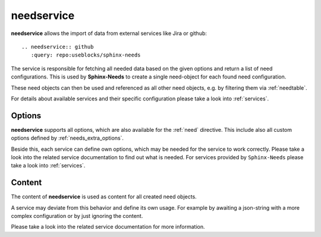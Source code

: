 .. _needservice:

needservice
===========
.. versionadded:: 0.6.0

**needservice** allows the import of data from external services like Jira or github::

    .. needservice:: github
       :query: repo:useblocks/sphinx-needs


.. needservice:: github
   :query: repo:useblocks/sphinxcontrib-needs

   test

The service is responsible for fetching all needed data based on the given options and return a list of
need configurations. This is used by **Sphinx-Needs** to create a single need-object for each found need configuration.

These need objects can then be used and referenced as all other need objects, e.g. by filtering them via
:ref:`needtable`.

For details about available services and their specific configuration please take a look into :ref:`services`.

Options
-------
**needservice** supports all options, which are also available for the :ref:`need` directive.
This include also all custom options defined by :ref:`needs_extra_options`.

Beside this, each service can define own options, which may be needed for the service to work correctly.
Please take a look into the related service documentation to find out what is needed.
For services provided by ``Sphinx-Needs`` please take a look into :ref:`services`.

Content
-------
The content of **needservice** is used as content for all created need objects.

A service may deviate from this behavior and define its own usage.
For example by awaiting a json-string with a more complex configuration or by just ignoring the content.

Please take a look into the related service documentation for more information.

